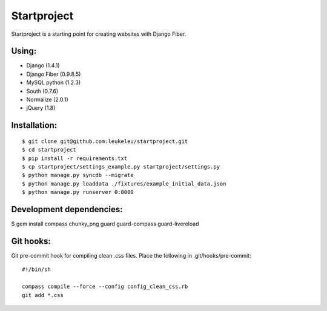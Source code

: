============
Startproject
============

Startproject is a starting point for creating websites with Django Fiber.

Using:
======

* Django (1.4.1)
* Django Fiber (0.9.8.5)
* MySQL python (1.2.3)
* South (0.7.6)
* Normalize (2.0.1)
* jQuery (1.8)


Installation:
=============

::

	$ git clone git@github.com:leukeleu/startproject.git
	$ cd startproject
	$ pip install -r requirements.txt
	$ cp startproject/settings_example.py startproject/settings.py
	$ python manage.py syncdb --migrate
	$ python manage.py loaddata ./fixtures/example_initial_data.json
	$ python manage.py runserver 0:8000


Development dependencies:
=========================

$ gem install compass chunky_png guard guard-compass guard-livereload


Git hooks:
==========

Git pre-commit hook for compiling clean .css files.
Place the following in .git/hooks/pre-commit:

::

    #!/bin/sh

    compass compile --force --config config_clean_css.rb
    git add *.css
